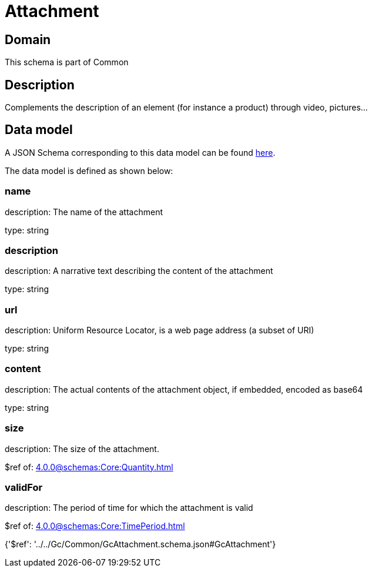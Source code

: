= Attachment

[#domain]
== Domain

This schema is part of Common

[#description]
== Description

Complements the description of an element (for instance a product) through video, pictures...


[#data_model]
== Data model

A JSON Schema corresponding to this data model can be found https://tmforum.org[here].

The data model is defined as shown below:


=== name
description: The name of the attachment

type: string


=== description
description: A narrative text describing the content of the attachment

type: string


=== url
description: Uniform Resource Locator, is a web page address (a subset of URI)

type: string


=== content
description: The actual contents of the attachment object, if embedded, encoded as base64

type: string


=== size
description: The size of the attachment.

$ref of: xref:4.0.0@schemas:Core:Quantity.adoc[]


=== validFor
description: The period of time for which the attachment is valid

$ref of: xref:4.0.0@schemas:Core:TimePeriod.adoc[]


{&#x27;$ref&#x27;: &#x27;../../Gc/Common/GcAttachment.schema.json#GcAttachment&#x27;}